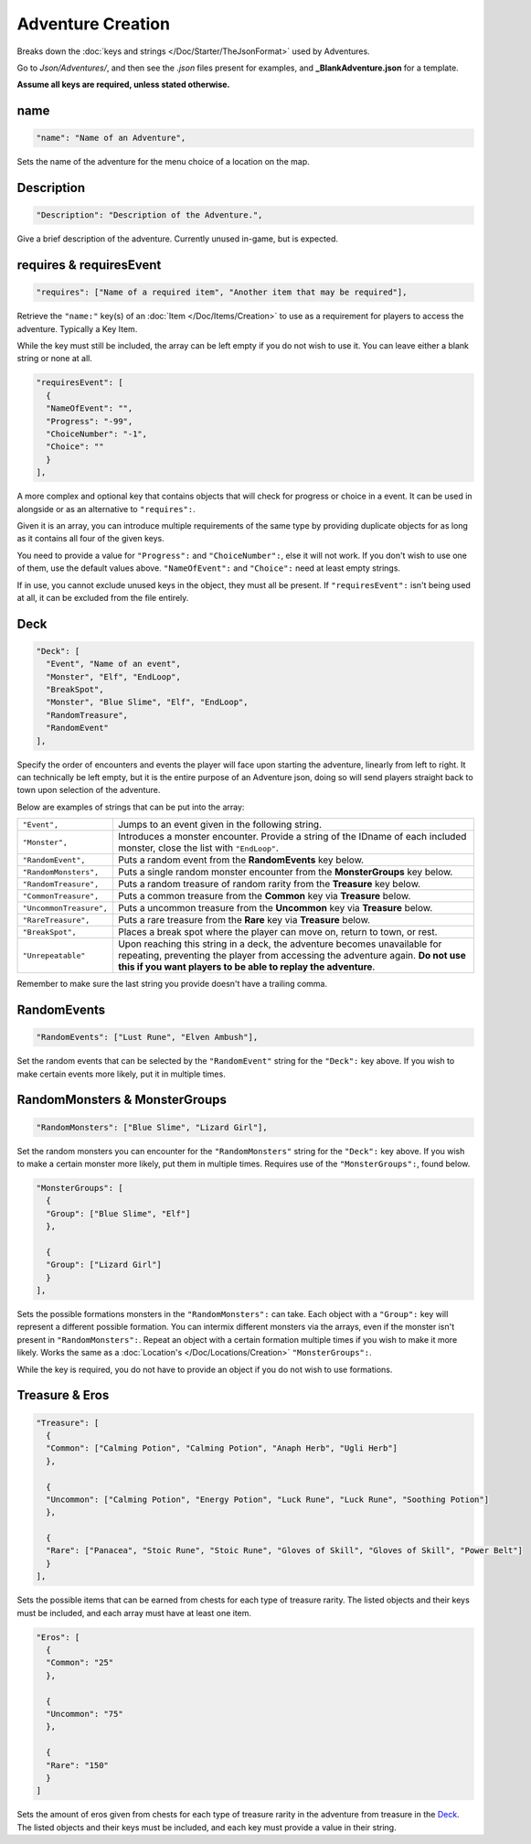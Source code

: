 **Adventure Creation**
=======================

Breaks down the :doc:`keys and strings </Doc/Starter/TheJsonFormat>` used by Adventures.

Go to *Json/Adventures/*, and then see the *.json* files present for examples, and **_BlankAdventure.json** for a template.

.. If you have installed the MGD extension, you can type ``_c_Adventure`` to create an Adventure snippet.

**Assume all keys are required, unless stated otherwise.**

**name**
---------

.. code-block:: javascript

  "name": "Name of an Adventure",

Sets the name of the adventure for the menu choice of a location on the map.

**Description**
----------------

.. code-block:: javascript

  "Description": "Description of the Adventure.",

Give a brief description of the adventure. Currently unused in-game, but is expected.

**requires & requiresEvent**
-----------------------------

.. code-block:: javascript

  "requires": ["Name of a required item", "Another item that may be required"],

Retrieve the ``"name:"`` key(s) of an :doc:`Item </Doc/Items/Creation>` to use as a requirement for players to access the adventure. Typically a Key Item.

While the key must still be included, the array can be left empty if you do not wish to use it. You can leave either a blank string or none at all.

.. code-block:: javascript

  "requiresEvent": [
    {
    "NameOfEvent": "",
    "Progress": "-99",
    "ChoiceNumber": "-1",
    "Choice": ""
    }
  ],

A more complex and optional key that contains objects that will check for progress or choice in a event. It can be used in alongside or as an alternative to ``"requires":``.

Given it is an array, you can introduce multiple requirements of the same type by providing duplicate objects for as long as it contains all four of the given keys.

You need to provide a value for ``"Progress":`` and ``"ChoiceNumber":``, else it will not work. If you don't wish to use one of them, use the default values above.
``"NameOfEvent":`` and ``"Choice":`` need at least empty strings.

If in use, you cannot exclude unused keys in the object, they must all be present.
If ``"requiresEvent":`` isn't being used at all, it can be excluded from the file entirely.

**Deck**
---------

.. code-block:: javascript

  "Deck": [
    "Event", "Name of an event",
    "Monster", "Elf", "EndLoop",
    "BreakSpot",
    "Monster", "Blue Slime", "Elf", "EndLoop",
    "RandomTreasure",
    "RandomEvent"
  ],

Specify the order of encounters and events the player will face upon starting the adventure, linearly from left to right.
It can technically be left empty, but it is the entire purpose of an Adventure json, doing so will send players straight back to town upon selection of the adventure.

Below are examples of strings that can be put into the array:

.. list-table::
  :widths: 1 5

  * - ``"Event",``
    - Jumps to an event given in the following string.
  * - ``"Monster",``
    - Introduces a monster encounter. Provide a string of the IDname of each included monster, close the list with ``"EndLoop"``.
  * - ``"RandomEvent",``
    - Puts a random event from the **RandomEvents** key below.
  * - ``"RandomMonsters",``
    - Puts a single random monster encounter from the **MonsterGroups** key below.
  * - ``"RandomTreasure",``
    - Puts a random treasure of random rarity from the **Treasure** key below.
  * - ``"CommonTreasure",``
    - Puts a common treasure from the **Common** key via **Treasure** below.
  * - ``"UncommonTreasure",``
    - Puts a uncommon treasure from the **Uncommon** key via **Treasure** below.
  * - ``"RareTreasure",``
    - Puts a rare treasure from the **Rare** key via **Treasure** below.
  * - ``"BreakSpot",``
    - Places a break spot where the player can move on, return to town, or rest.
  * - ``"Unrepeatable"``
    - Upon reaching this string in a deck, the adventure becomes unavailable for repeating, preventing the player from accessing the adventure again. **Do not use this if you want players to be able to replay the adventure**.

Remember to make sure the last string you provide doesn't have a trailing comma.

**RandomEvents**
-----------------
.. code-block:: javascript

  "RandomEvents": ["Lust Rune", "Elven Ambush"],

Set the random events that can be selected by the ``"RandomEvent"`` string for the ``"Deck":`` key above. If you wish to make certain events more likely, put it in multiple times.

.. Perhaps the string name should be consistent to the key name like the others, or the key consistent to the string?

**RandomMonsters & MonsterGroups**
-----------------------------------
.. code-block:: javascript

  "RandomMonsters": ["Blue Slime", "Lizard Girl"],

Set the random monsters you can encounter for the ``"RandomMonsters"`` string for the ``"Deck":`` key above.
If you wish to make a certain monster more likely, put them in multiple times.
Requires use of the ``"MonsterGroups":``, found below.

.. code-block:: javascript

  "MonsterGroups": [
    {
    "Group": ["Blue Slime", "Elf"]
    },

    {
    "Group": ["Lizard Girl"]
    }
  ],

Sets the possible formations monsters in the ``"RandomMonsters":`` can take. Each object with a ``"Group":`` key will represent a different possible formation.
You can intermix different monsters via the arrays, even if the monster isn't present in ``"RandomMonsters":``.
Repeat an object with a certain formation multiple times if you wish to make it more likely.
Works the same as a :doc:`Location's </Doc/Locations/Creation>` ``"MonsterGroups":``.

While the key is required, you do not have to provide an object if you do not wish to use formations.

**Treasure & Eros**
--------------------
.. code-block:: javascript

  "Treasure": [
    {
    "Common": ["Calming Potion", "Calming Potion", "Anaph Herb", "Ugli Herb"]
    },

    {
    "Uncommon": ["Calming Potion", "Energy Potion", "Luck Rune", "Luck Rune", "Soothing Potion"]
    },

    {
    "Rare": ["Panacea", "Stoic Rune", "Stoic Rune", "Gloves of Skill", "Gloves of Skill", "Power Belt"]
    }
  ],

Sets the possible items that can be earned from chests for each type of treasure rarity.
The listed objects and their keys must be included, and each array must have at least one item.

.. code-block:: javascript

  "Eros": [
    {
    "Common": "25"
    },

    {
    "Uncommon": "75"
    },

    {
    "Rare": "150"
    }
  ]

Sets the amount of eros given from chests for each type of treasure rarity in the adventure from treasure in the `Deck`_.
The listed objects and their keys must be included, and each key must provide a value in their string.
